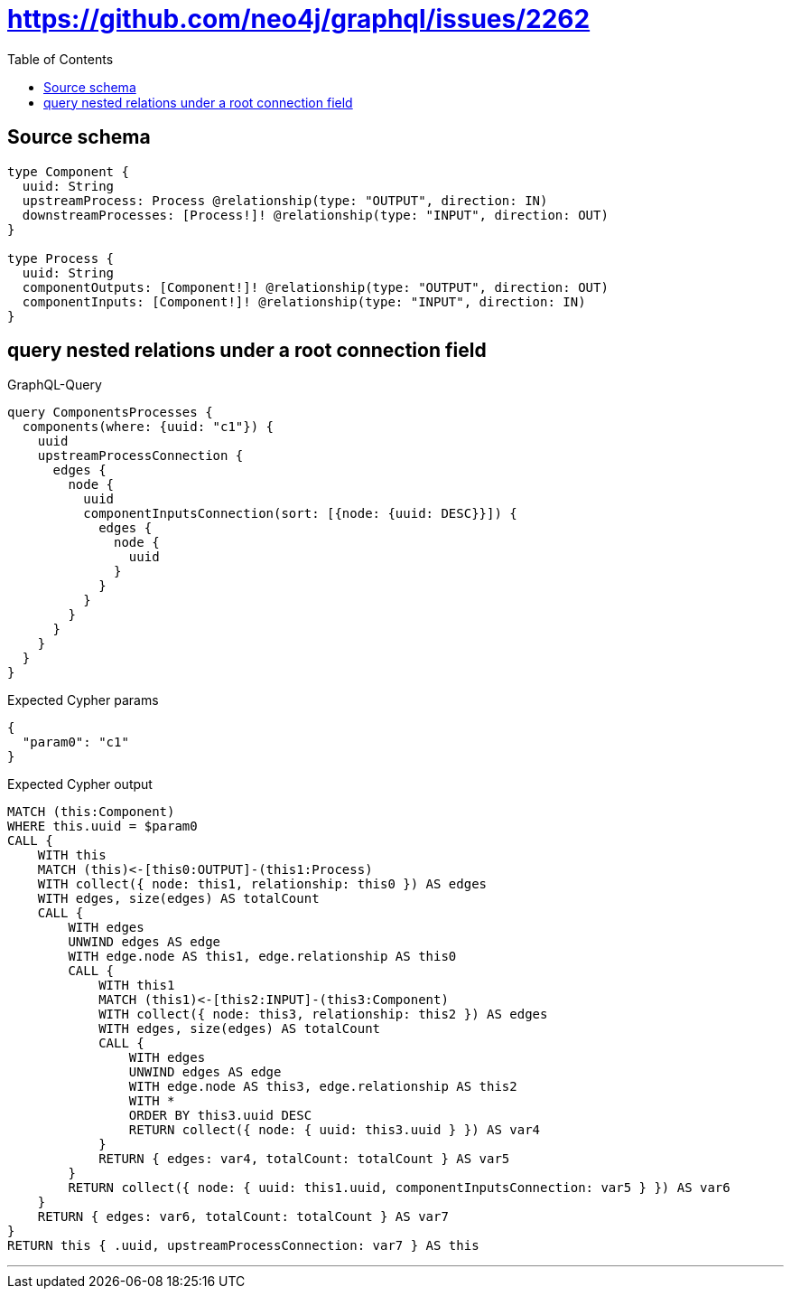 :toc:

= https://github.com/neo4j/graphql/issues/2262

== Source schema

[source,graphql,schema=true]
----
type Component {
  uuid: String
  upstreamProcess: Process @relationship(type: "OUTPUT", direction: IN)
  downstreamProcesses: [Process!]! @relationship(type: "INPUT", direction: OUT)
}

type Process {
  uuid: String
  componentOutputs: [Component!]! @relationship(type: "OUTPUT", direction: OUT)
  componentInputs: [Component!]! @relationship(type: "INPUT", direction: IN)
}
----
== query nested relations under a root connection field

.GraphQL-Query
[source,graphql]
----
query ComponentsProcesses {
  components(where: {uuid: "c1"}) {
    uuid
    upstreamProcessConnection {
      edges {
        node {
          uuid
          componentInputsConnection(sort: [{node: {uuid: DESC}}]) {
            edges {
              node {
                uuid
              }
            }
          }
        }
      }
    }
  }
}
----

.Expected Cypher params
[source,json]
----
{
  "param0": "c1"
}
----

.Expected Cypher output
[source,cypher]
----
MATCH (this:Component)
WHERE this.uuid = $param0
CALL {
    WITH this
    MATCH (this)<-[this0:OUTPUT]-(this1:Process)
    WITH collect({ node: this1, relationship: this0 }) AS edges
    WITH edges, size(edges) AS totalCount
    CALL {
        WITH edges
        UNWIND edges AS edge
        WITH edge.node AS this1, edge.relationship AS this0
        CALL {
            WITH this1
            MATCH (this1)<-[this2:INPUT]-(this3:Component)
            WITH collect({ node: this3, relationship: this2 }) AS edges
            WITH edges, size(edges) AS totalCount
            CALL {
                WITH edges
                UNWIND edges AS edge
                WITH edge.node AS this3, edge.relationship AS this2
                WITH *
                ORDER BY this3.uuid DESC
                RETURN collect({ node: { uuid: this3.uuid } }) AS var4
            }
            RETURN { edges: var4, totalCount: totalCount } AS var5
        }
        RETURN collect({ node: { uuid: this1.uuid, componentInputsConnection: var5 } }) AS var6
    }
    RETURN { edges: var6, totalCount: totalCount } AS var7
}
RETURN this { .uuid, upstreamProcessConnection: var7 } AS this
----

'''

